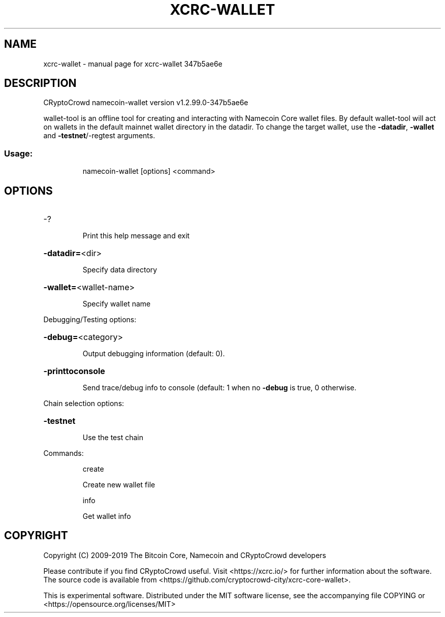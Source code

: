 .\" DO NOT MODIFY THIS FILE!  It was generated by help2man 1.47.4.
.TH XCRC-WALLET "1" "May 2019" "xcrc-wallet 347b5ae6e" "User Commands"
.SH NAME
xcrc-wallet \- manual page for xcrc-wallet 347b5ae6e
.SH DESCRIPTION
CRyptoCrowd namecoin\-wallet version v1.2.99.0\-347b5ae6e
.PP
wallet\-tool is an offline tool for creating and interacting with Namecoin Core wallet files.
By default wallet\-tool will act on wallets in the default mainnet wallet directory in the datadir.
To change the target wallet, use the \fB\-datadir\fR, \fB\-wallet\fR and \fB\-testnet\fR/\-regtest arguments.
.SS "Usage:"
.IP
namecoin\-wallet [options] <command>
.SH OPTIONS
.HP
\-?
.IP
Print this help message and exit
.HP
\fB\-datadir=\fR<dir>
.IP
Specify data directory
.HP
\fB\-wallet=\fR<wallet\-name>
.IP
Specify wallet name
.PP
Debugging/Testing options:
.HP
\fB\-debug=\fR<category>
.IP
Output debugging information (default: 0).
.HP
\fB\-printtoconsole\fR
.IP
Send trace/debug info to console (default: 1 when no \fB\-debug\fR is true, 0
otherwise.
.PP
Chain selection options:
.HP
\fB\-testnet\fR
.IP
Use the test chain
.PP
Commands:
.IP
create
.IP
Create new wallet file
.IP
info
.IP
Get wallet info
.SH COPYRIGHT
Copyright (C) 2009-2019 The Bitcoin Core, Namecoin and CRyptoCrowd developers

Please contribute if you find CRyptoCrowd useful. Visit <https://xcrc.io/> for further
information about the software.
The source code is available from <https://github.com/cryptocrowd-city/xcrc-core-wallet>.

This is experimental software.
Distributed under the MIT software license, see the accompanying file COPYING
or <https://opensource.org/licenses/MIT>

